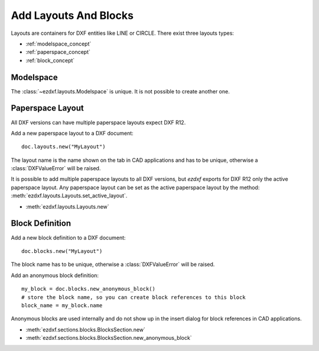 .. _add_layouts:

Add Layouts And Blocks
======================

Layouts are containers for DXF entities like LINE or CIRCLE. 
There exist three layouts types:

- :ref:`modelspace_concept`
- :ref:`paperspace_concept`
- :ref:`block_concept`

Modelspace
----------

The :class:`~ezdxf.layouts.Modelspace` is unique.
It is not possible to create another one.

Paperspace Layout
-----------------

All DXF versions can have multiple paperspace layouts expect DXF R12.

Add a new paperspace layout to a DXF document::

    doc.layouts.new("MyLayout")

The layout name is the name shown on the tab in CAD applications and has to be unique, 
otherwise a :class:`DXFValueError` will be raised. 

It is possible to add multiple paperspace layouts to all DXF versions, but `ezdxf` 
exports for DXF R12 only the active paperspace layout.  Any paperspace layout can be 
set as the active paperspace layout by the method: :meth:`ezdxf.layouts.Layouts.set_active_layout`.

- :meth:`ezdxf.layouts.Layouts.new`

Block Definition
----------------

Add a new block definition to a DXF document::

    doc.blocks.new("MyLayout")

The block name has to be unique, otherwise a :class:`DXFValueError` will be raised. 

Add an anonymous block definition::

    my_block = doc.blocks.new_anonymous_block()
    # store the block name, so you can create block references to this block
    block_name = my_block.name

Anonymous blocks are used internally and do not show up in the insert dialog for block 
references in CAD applications.

- :meth:`ezdxf.sections.blocks.BlocksSection.new`
- :meth:`ezdxf.sections.blocks.BlocksSection.new_anonymous_block`

.. seealso::

    **Tasks:**

    - :ref:`get_layouts`
    - :ref:`delete_layouts`
    - :ref:`add_dxf_entities`
    - :ref:`copy_or_move_entities`
    - :ref:`delete_dxf_entities`
    - :ref:`add_blockrefs`

    **Tutorials:**

    - :ref:`tut_getting_data`
    - :ref:`tut_blocks`
    - :ref:`tut_simple_drawings`
    - :ref:`tut_psp_viewports`

    **Basics:**

    - :ref:`layout`
    - :ref:`modelspace_concept`
    - :ref:`paperspace_concept`
    - :ref:`block_concept`

    **Classes:**

    - :class:`ezdxf.layouts.BaseLayout` - parent of all layouts
    - :class:`ezdxf.layouts.Layout` - parent of modelspace & paperspace
    - :class:`ezdxf.layouts.Modelspace`
    - :class:`ezdxf.layouts.Paperspace`
    - :class:`ezdxf.layouts.BlockLayout`
    - :class:`ezdxf.layouts.Layouts` - layout manager (:attr:`Drawing.layouts` attribute)
    - :class:`ezdxf.sections.blocks.BlocksSection` - blocks manager (:attr:`Drawing.blocks` attribute)
